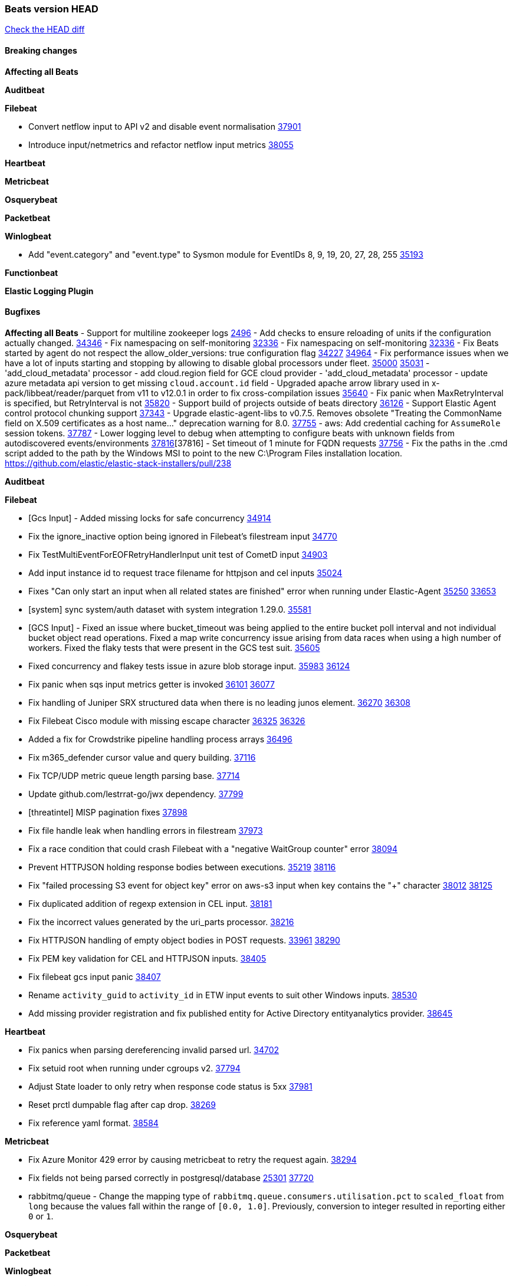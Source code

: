 // Use these for links to issue and pulls. Note issues and pulls redirect one to
// each other on Github, so don't worry too much on using the right prefix.
:issue: https://github.com/elastic/beats/issues/
:pull: https://github.com/elastic/beats/pull/

=== Beats version HEAD
https://github.com/elastic/beats/compare/v8.8.1\...main[Check the HEAD diff]

==== Breaking changes

*Affecting all Beats*


*Auditbeat*


*Filebeat*

- Convert netflow input to API v2 and disable event normalisation {pull}37901[37901]
- Introduce input/netmetrics and refactor netflow input metrics {pull}38055[38055]


*Heartbeat*

*Metricbeat*


*Osquerybeat*


*Packetbeat*


*Winlogbeat*

- Add "event.category" and "event.type" to Sysmon module for EventIDs 8, 9, 19, 20, 27, 28, 255 {pull}35193[35193]

*Functionbeat*


*Elastic Logging Plugin*


==== Bugfixes

*Affecting all Beats*
- Support for multiline zookeeper logs {issue}2496[2496]
- Add checks to ensure reloading of units if the configuration actually changed. {pull}34346[34346]
- Fix namespacing on self-monitoring {pull}32336[32336]
- Fix namespacing on self-monitoring {pull}32336[32336]
- Fix Beats started by agent do not respect the allow_older_versions: true configuration flag {issue}34227[34227] {pull}34964[34964]
- Fix performance issues when we have a lot of inputs starting and stopping by allowing to disable global processors under fleet. {issue}35000[35000] {pull}35031[35031]
- 'add_cloud_metadata' processor - add cloud.region field for GCE cloud provider
- 'add_cloud_metadata' processor - update azure metadata api version to get missing `cloud.account.id` field
- Upgraded apache arrow library used in x-pack/libbeat/reader/parquet from v11 to v12.0.1 in order to fix cross-compilation issues {pull}35640[35640]
- Fix panic when MaxRetryInterval is specified, but RetryInterval is not {pull}35820[35820]
- Support build of projects outside of beats directory {pull}36126[36126]
- Support Elastic Agent control protocol chunking support {pull}37343[37343]
- Upgrade elastic-agent-libs to v0.7.5. Removes obsolete "Treating the CommonName field on X.509 certificates as a host name..." deprecation warning for 8.0. {pull}37755[37755]
- aws: Add credential caching for `AssumeRole` session tokens. {issue}37787[37787]
- Lower logging level to debug when attempting to configure beats with unknown fields from autodiscovered events/environments {pull}[37816][37816]
- Set timeout of 1 minute for FQDN requests {pull}37756[37756]
- Fix the paths in the .cmd script added to the path by the Windows MSI to point to the new C:\Program Files installation location. https://github.com/elastic/elastic-stack-installers/pull/238

*Auditbeat*


*Filebeat*

- [Gcs Input] - Added missing locks for safe concurrency {pull}34914[34914]
- Fix the ignore_inactive option being ignored in Filebeat's filestream input {pull}34770[34770]
- Fix TestMultiEventForEOFRetryHandlerInput unit test of CometD input {pull}34903[34903]
- Add input instance id to request trace filename for httpjson and cel inputs {pull}35024[35024]
- Fixes "Can only start an input when all related states are finished" error when running under Elastic-Agent {pull}35250[35250] {issue}33653[33653]
- [system] sync system/auth dataset with system integration 1.29.0. {pull}35581[35581]
- [GCS Input] - Fixed an issue where bucket_timeout was being applied to the entire bucket poll interval and not individual bucket object read operations. Fixed a map write concurrency issue arising from data races when using a high number of workers. Fixed the flaky tests that were present in the GCS test suit. {pull}35605[35605]
- Fixed concurrency and flakey tests issue in azure blob storage input. {issue}35983[35983] {pull}36124[36124]
- Fix panic when sqs input metrics getter is invoked {pull}36101[36101] {issue}36077[36077]
- Fix handling of Juniper SRX structured data when there is no leading junos element. {issue}36270[36270] {pull}36308[36308]
- Fix Filebeat Cisco module with missing escape character {issue}36325[36325] {pull}36326[36326]
- Added a fix for Crowdstrike pipeline handling process arrays {pull}36496[36496]
- Fix m365_defender cursor value and query building. {pull}37116[37116]
- Fix TCP/UDP metric queue length parsing base. {pull}37714[37714]
- Update github.com/lestrrat-go/jwx dependency. {pull}37799[37799]
- [threatintel] MISP pagination fixes {pull}37898[37898]
- Fix file handle leak when handling errors in filestream {pull}37973[37973]
- Fix a race condition that could crash Filebeat with a "negative WaitGroup counter" error {pull}38094[38094]
- Prevent HTTPJSON holding response bodies between executions. {issue}35219[35219] {pull}38116[38116]
- Fix "failed processing S3 event for object key" error on aws-s3 input when key contains the "+" character {issue}38012[38012] {pull}38125[38125]
- Fix duplicated addition of regexp extension in CEL input. {pull}38181[38181]
- Fix the incorrect values generated by the uri_parts processor. {pull}38216[38216]
- Fix HTTPJSON handling of empty object bodies in POST requests. {issue}33961[33961] {pull}38290[38290]
- Fix PEM key validation for CEL and HTTPJSON inputs. {pull}38405[38405]
- Fix filebeat gcs input panic {pull}38407[38407]
- Rename `activity_guid` to `activity_id` in ETW input events to suit other Windows inputs. {pull}38530[38530]
- Add missing provider registration and fix published entity for Active Directory entityanalytics provider. {pull}38645[38645]

*Heartbeat*

- Fix panics when parsing dereferencing invalid parsed url. {pull}34702[34702]
- Fix setuid root when running under cgroups v2. {pull}37794[37794]
- Adjust State loader to only retry when response code status is 5xx {pull}37981[37981]
- Reset prctl dumpable flag after cap drop. {pull}38269[38269]
- Fix reference yaml format. {pull}38584[38584]

*Metricbeat*

- Fix Azure Monitor 429 error by causing metricbeat to retry the request again. {pull}38294[38294]
- Fix fields not being parsed correctly in postgresql/database {issue}25301[25301] {pull}37720[37720]
- rabbitmq/queue - Change the mapping type of `rabbitmq.queue.consumers.utilisation.pct` to `scaled_float` from `long` because the values fall within the range of `[0.0, 1.0]`. Previously, conversion to integer resulted in reporting either `0` or `1`.

*Osquerybeat*


*Packetbeat*


*Winlogbeat*


*Elastic Logging Plugin*


==== Added

*Affecting all Beats*

- Added append Processor which will append concrete values or values from a field to target. {issue}29934[29934] {pull}33364[33364]
- dns processor: Add support for forward lookups (`A`, `AAAA`, and `TXT`). {issue}11416[11416] {pull}36394[36394]
- [Enhanncement for host.ip and host.mac] Disabling netinfo.enabled option of add-host-metadata processor {pull}36506[36506]
Setting environmental variable ELASTIC_NETINFO:false in Elastic Agent pod will disable the netinfo.enabled option of add_host_metadata processor
- allow `queue` configuration settings to be set under the output. {issue}35615[35615] {pull}36788[36788]
- Beats will now connect to older Elasticsearch instances by default {pull}36884[36884]
- Raise up logging level to warning when attempting to configure beats with unknown fields from autodiscovered events/environments
- elasticsearch output now supports `idle_connection_timeout`. {issue}35616[35615] {pull}36843[36843]
Setting environmental variable ELASTIC_NETINFO:false in Elastic Agent pod will disable the netinfo.enabled option of add_host_metadata processor

*Auditbeat*


*Filebeat*

- Adding Saved Object name field to Kibana audit logs {pull}38307[38307]
- Update SQL input documentation regarding Oracle DSNs {pull}37590[37590]
- add documentation for decode_xml_wineventlog processor field mappings.  {pull}32456[32456]
- httpjson input: Add request tracing logger. {issue}32402[32402] {pull}32412[32412]
- Add cloudflare R2 to provider list in AWS S3 input. {pull}32620[32620]
- Add support for single string containing multiple relation-types in getRFC5988Link. {pull}32811[32811]
- Added separation of transform context object inside httpjson. Introduced new clause `.parent_last_response.*` {pull}33499[33499]
- Added metric `sqs_messages_waiting_gauge` for aws-s3 input. {pull}34488[34488]
- Add nginx.ingress_controller.upstream.ip to related.ip {issue}34645[34645] {pull}34672[34672]
- Add unix socket log parsing for nginx ingress_controller {pull}34732[34732]
- Added metric `sqs_worker_utilization` for aws-s3 input. {pull}34793[34793]
- Add MySQL authentication message parsing and `related.ip` and `related.user` fields {pull}34810[34810]
- Add nginx ingress_controller parsing if one of upstreams fails to return response {pull}34787[34787]
- Add oracle authentication messages parsing {pull}35127[35127]
- Add `clean_session` configuration setting for MQTT input.  {pull}35806[16204]
- Add support for a simplified input configuraton when running under Elastic-Agent {pull}36390[36390]
- Added support for Okta OAuth2 provider in the CEL input. {issue}36336[36336] {pull}36521[36521]
- Added support for new features & removed partial save mechanism in the Azure Blob Storage input. {issue}35126[35126] {pull}36690[36690]
- Added support for new features and removed partial save mechanism in the GCS input. {issue}35847[35847] {pull}36713[36713]
- Use filestream input with file_identity.fingerprint as default for hints autodiscover. {issue}35984[35984] {pull}36950[36950]
- Add setup option `--force-enable-module-filesets`, that will act as if all filesets have been enabled in a module during setup. {issue}30915[30915] {pull}99999[99999]
- Made Azure Blob Storage input GA and updated docs accordingly. {pull}37128[37128]
- Made GCS input GA and updated docs accordingly. {pull}37127[37127]
- Suppress and log max HTTP request retry errors in CEL input. {pull}37160[37160]
- Prevent CEL input from re-entering the eval loop when an evaluation failed. {pull}37161[37161]
- Update CEL extensions library to v1.7.0. {pull}37172[37172]
- Add support for complete URL replacement in HTTPJSON chain steps. {pull}37486[37486]
- Add support for user-defined query selection in EntraID entity analytics provider. {pull}37653[37653]
- Update CEL extensions library to v1.8.0 to provide runtime error location reporting. {issue}37304[37304] {pull}37718[37718]
- Add request trace logging for chained API requests. {issue}37551[36551] {pull}37682[37682]
- Relax TCP/UDP metric polling expectations to improve metric collection. {pull}37714[37714]
- Add support for PEM-based Okta auth in HTTPJSON. {pull}37772[37772]
- Prevent complete loss of long request trace data. {issue}37826[37826] {pull}37836[37836]
- Added experimental version of the Websocket Input. {pull}37774[37774]
- Add support for PEM-based Okta auth in CEL. {pull}37813[37813]
- Add ETW input. {pull}36915[36915]
- Update CEL mito extensions to v1.9.0 to add keys/values helper. {pull}37971[37971]
- Add logging for cache processor file reads and writes. {pull}38052[38052]
- Add parseDateInTZ value template for the HTTPJSON input {pull}37738[37738]
- Support VPC endpoint for aws-s3 input SQS queue url. {pull}38189[38189]
- Improve rate limit handling by HTTPJSON {issue}36207[36207] {pull}38161[38161] {pull}38237[38237]
- Add parseDateInTZ value template for the HTTPJSON input. {pull}37738[37738]
- Add support for complex event objects in the HTTP Endpoint input. {issue}37910[37910] {pull}38193[38193]
- Parse more fields from Elasticsearch slowlogs {pull}38295[38295]
- Update CEL mito extensions to v1.10.0 to add keys/values helper. {pull}38504[38504]
- Add support for Active Directory an entity analytics provider. {pull}37919[37919]
- Add debugging breadcrumb to logs when writing request trace log. {pull}38636[38636]

*Auditbeat*


*Libbeat*
- Add support for linux capabilities in add_process_metadata. {pull}38252[38252]

*Heartbeat*
- Added status to monitor run log report.

*Metricbeat*

- Add per-thread metrics to system_summary {pull}33614[33614]
- Add GCP CloudSQL metadata {pull}33066[33066]
- Add GCP Carbon Footprint metricbeat data {pull}34820[34820]
- Add event loop utilization metric to Kibana module {pull}35020[35020]
- Add metrics grouping by dimensions and time to Azure app insights {pull}36634[36634]
- Align on the algorithm used to transform Prometheus histograms into Elasticsearch histograms {pull}36647[36647]
- Add linux IO metrics to system/process {pull}37213[37213]
- Add new memory/cgroup metrics to Kibana module {pull}37232[37232]
- Add SSL support to mysql module {pull}37997[37997]


*Metricbeat*


*Osquerybeat*


*Packetbeat*


*Packetbeat*


*Winlogbeat*


*Functionbeat*


*Winlogbeat*



*Elastic Log Driver*
*Elastic Logging Plugin*


==== Deprecated

*Auditbeat*


*Filebeat*

- Deprecate `syslog` input in favor of `syslog` processor. {issue}37555[37555] {pull}38277[38277]

*Heartbeat*



*Metricbeat*


*Osquerybeat*


*Packetbeat*


*Winlogbeat*


*Functionbeat*


*Elastic Logging Plugin*


==== Known Issues
















































